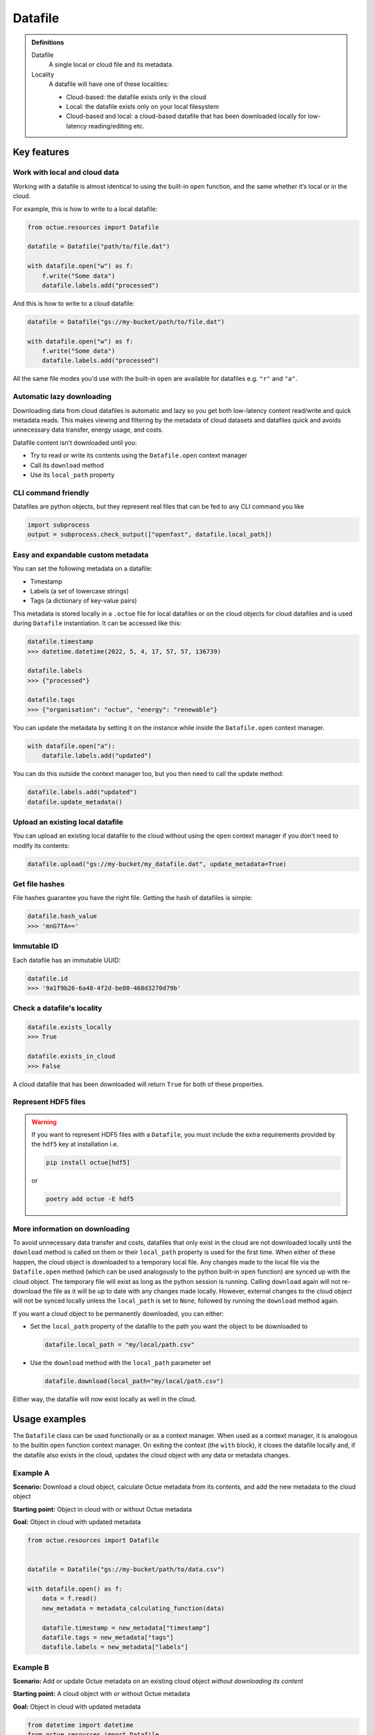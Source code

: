 .. _datafile:

========
Datafile
========

.. admonition:: Definitions

    Datafile
        A single local or cloud file and its metadata.

    Locality
        A datafile will have one of these localities:

        - Cloud-based: the datafile exists only in the cloud
        - Local: the datafile exists only on your local filesystem
        - Cloud-based and local: a cloud-based datafile that has been downloaded locally for low-latency reading/editing etc.


Key features
============

Work with local and cloud data
------------------------------

Working with a datafile is almost identical to using the built-in ``open`` function, and the same whether it’s local or in the cloud.

For example, this is how to write to a local datafile:

.. code-block:: python

    from octue.resources import Datafile

    datafile = Datafile("path/to/file.dat")

    with datafile.open("w") as f:
        f.write("Some data")
        datafile.labels.add("processed")

And this is how to write to a cloud datafile:

.. code-block:: python

    datafile = Datafile("gs://my-bucket/path/to/file.dat")

    with datafile.open("w") as f:
        f.write("Some data")
        datafile.labels.add("processed")

All the same file modes you'd use with the built-in ``open`` are available for datafiles e.g. ``"r"`` and ``"a"``.


Automatic lazy downloading
--------------------------
Downloading data from cloud datafiles is automatic and lazy so you get both low-latency content read/write and quick
metadata reads. This makes viewing and filtering by the metadata of cloud datasets and datafiles quick and avoids
unnecessary data transfer, energy usage, and costs.

Datafile content isn't downloaded until you:

- Try to read or write its contents using the ``Datafile.open`` context manager
- Call its ``download`` method
- Use its ``local_path`` property


CLI command friendly
--------------------
Datafiles are python objects, but they represent real files that can be fed to any CLI command you like

.. code-block:: python

    import subprocess
    output = subprocess.check_output(["openfast", datafile.local_path])


Easy and expandable custom metadata
-----------------------------------

You can set the following metadata on a datafile:

- Timestamp
- Labels (a set of lowercase strings)
- Tags (a dictionary of key-value pairs)

This metadata is stored locally in a ``.octue`` file for local datafiles or on the cloud objects for cloud datafiles and
is used during ``Datafile`` instantiation. It can be accessed like this:

.. code-block:: python

    datafile.timestamp
    >>> datetime.datetime(2022, 5, 4, 17, 57, 57, 136739)

    datafile.labels
    >>> {"processed"}

    datafile.tags
    >>> {"organisation": "octue", "energy": "renewable"}

You can update the metadata by setting it on the instance while inside the ``Datafile.open`` context manager.

.. code-block:: python

    with datafile.open("a"):
        datafile.labels.add("updated")

You can do this outside the context manager too, but you then need to call the update method:

.. code-block:: python

    datafile.labels.add("updated")
    datafile.update_metadata()


Upload an existing local datafile
---------------------------------
You can upload an existing local datafile to the cloud without using the ``open`` context manager if you don't need to modify its contents:

.. code-block:: python

    datafile.upload("gs://my-bucket/my_datafile.dat", update_metadata=True)


Get file hashes
---------------
File hashes guarantee you have the right file. Getting the hash of datafiles is simple:

.. code-block:: python

    datafile.hash_value
    >>> 'mnG7TA=='


Immutable ID
------------
Each datafile has an immutable UUID:

.. code-block:: python

    datafile.id
    >>> '9a1f9b26-6a48-4f2d-be80-468d3270d79b'


Check a datafile's locality
---------------------------

.. code-block:: python

    datafile.exists_locally
    >>> True

    datafile.exists_in_cloud
    >>> False

A cloud datafile that has been downloaded will return ``True`` for both of these properties.


Represent HDF5 files
--------------------

.. warning::
    If you want to represent HDF5 files with a ``Datafile``, you must include the extra requirements provided by the
    ``hdf5`` key at installation i.e.

    .. code-block:: shell

        pip install octue[hdf5]

    or

    .. code-block:: shell

        poetry add octue -E hdf5


More information on downloading
-------------------------------
To avoid unnecessary data transfer and costs, datafiles that only exist in the cloud are not downloaded locally until
the ``download`` method is called on them or their ``local_path`` property is used for the first time. When either of
these happen, the cloud object is downloaded to a temporary local file. Any changes made to the local file via the
``Datafile.open`` method (which can be used analogously to the python built-in ``open`` function) are synced up with
the cloud object. The temporary file will exist as long as the python session is running. Calling ``download`` again
will not re-download the file as it will be up to date with any changes made locally. However, external changes to the
cloud object will not be synced locally unless the ``local_path`` is set to ``None``, followed by running the ``download``
method again.

If you want a cloud object to be permanently downloaded, you can either:

- Set the ``local_path`` property of the datafile to the path you want the object to be downloaded to

  .. code-block:: python

      datafile.local_path = "my/local/path.csv"

- Use the ``download`` method with the ``local_path`` parameter set

  .. code-block:: python

      datafile.download(local_path="my/local/path.csv")

Either way, the datafile will now exist locally as well in the cloud.


Usage examples
==============

The ``Datafile`` class can be used functionally or as a context manager. When used as a context manager, it is analogous
to the builtin ``open`` function context manager. On exiting the context (the ``with`` block), it closes the datafile
locally and, if the datafile also exists in the cloud, updates the cloud object with any data or metadata changes.


.. image:: images/datafile_use_cases.png


Example A
---------
**Scenario:** Download a cloud object, calculate Octue metadata from its contents, and add the new metadata to the cloud object

**Starting point:** Object in cloud with or without Octue metadata

**Goal:** Object in cloud with updated metadata

.. code-block:: python

    from octue.resources import Datafile


    datafile = Datafile("gs://my-bucket/path/to/data.csv")

    with datafile.open() as f:
        data = f.read()
        new_metadata = metadata_calculating_function(data)

        datafile.timestamp = new_metadata["timestamp"]
        datafile.tags = new_metadata["tags"]
        datafile.labels = new_metadata["labels"]


Example B
---------
**Scenario:** Add or update Octue metadata on an existing cloud object *without downloading its content*

**Starting point:** A cloud object with or without Octue metadata

**Goal:** Object in cloud with updated metadata

.. code-block:: python

    from datetime import datetime
    from octue.resources import Datafile


    datafile = Datafile("gs://my-bucket/path/to/data.csv")

    datafile.timestamp = datetime.now()
    datafile.tags = {"manufacturer": "Vestas", "output": "1MW"}
    datafile.labels = {"new"}

    datafile.upload(update_metadata=True)  # Or, datafile.update_metadata()


Example C
---------
**Scenario:** Read in the data and Octue metadata of an existing cloud object without intent to update it in the cloud

**Starting point:** A cloud object with Octue metadata

**Goal:** Cloud object data (contents) and metadata held locally in local variables

.. code-block:: python

    from octue.resources import Datafile


    datafile = Datafile("gs://my-bucket/path/to/data.csv")

    with datafile.open() as f:
        data = f.read()

    metadata = datafile.metadata()


Example D
---------
**Scenario:** Create a new cloud object from local data, adding Octue metadata

**Starting point:** A file-like locally (or content data in local variable) with Octue metadata stored in local variables

**Goal:** A new object in the cloud with data and Octue metadata

For creating new data in a new local file:

.. code-block:: python

    from octue.resources import Datafile


    datafile = Datafile(
        "path/to/local/file.dat",
        tags={"cleaned": True, "type": "linear"},
        labels={"Vestas"}
    )

    with datafile.open("w") as f:
        f.write("This is some cleaned data.")

    datafile.upload("gs://my-bucket/path/to/data.dat")


For existing data in an existing local file:

.. code-block:: python

    from octue.resources import Datafile


    tags = {"cleaned": True, "type": "linear"}
    labels = {"Vestas"}

    datafile = Datafile(path="path/to/local/file.dat", tags=tags, labels=labels)
    datafile.upload("gs://my-bucket/path/to/data.dat")
